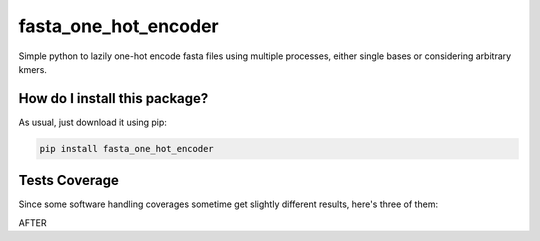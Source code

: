 fasta_one_hot_encoder
=========================================================================================
|travis| |sonar_quality| |sonar_maintainability| |codacy| |code_climate_maintainability| |pip| |downloads|

Simple python to lazily one-hot encode fasta files using multiple processes, either single bases or considering arbitrary kmers.

How do I install this package?
----------------------------------------------
As usual, just download it using pip:

.. code:: shell

    pip install fasta_one_hot_encoder

Tests Coverage
----------------------------------------------
Since some software handling coverages sometime get slightly different results, here's three of them:

|coveralls| |sonar_coverage| |code_climate_coverage|

AFTER

.. |travis| image:: https://travis-ci.org/LucaCappelletti94/fasta_one_hot_encoder.png
   :target: https://travis-ci.org/LucaCappelletti94/fasta_one_hot_encoder
   :alt: Travis CI build

.. |sonar_quality| image:: https://sonarcloud.io/api/project_badges/measure?project=LucaCappelletti94_fasta_one_hot_encoder&metric=alert_status
    :target: https://sonarcloud.io/dashboard/index/LucaCappelletti94_fasta_one_hot_encoder
    :alt: SonarCloud Quality

.. |sonar_maintainability| image:: https://sonarcloud.io/api/project_badges/measure?project=LucaCappelletti94_fasta_one_hot_encoder&metric=sqale_rating
    :target: https://sonarcloud.io/dashboard/index/LucaCappelletti94_fasta_one_hot_encoder
    :alt: SonarCloud Maintainability

.. |sonar_coverage| image:: https://sonarcloud.io/api/project_badges/measure?project=LucaCappelletti94_fasta_one_hot_encoder&metric=coverage
    :target: https://sonarcloud.io/dashboard/index/LucaCappelletti94_fasta_one_hot_encoder
    :alt: SonarCloud Coverage

.. |coveralls| image:: https://coveralls.io/repos/github/LucaCappelletti94/fasta_one_hot_encoder/badge.svg?branch=master
    :target: https://coveralls.io/github/LucaCappelletti94/fasta_one_hot_encoder?branch=master
    :alt: Coveralls Coverage

.. |pip| image:: https://badge.fury.io/py/fasta_one_hot_encoder.svg
    :target: https://badge.fury.io/py/fasta_one_hot_encoder
    :alt: Pypi project

.. |downloads| image:: https://pepy.tech/badge/fasta_one_hot_encoder
    :target: https://pepy.tech/badge/fasta_one_hot_encoder
    :alt: Pypi total project downloads 

.. |codacy|  image:: https://api.codacy.com/project/badge/Grade/b95f6c430646485c82a1f674253f4d42
    :target: https://www.codacy.com/app/LucaCappelletti94/fasta_one_hot_encoder?utm_source=github.com&amp;utm_medium=referral&amp;utm_content=LucaCappelletti94/fasta_one_hot_encoder&amp;utm_campaign=Badge_Grade
    :alt: Codacy Maintainability

.. |code_climate_maintainability| image:: https://api.codeclimate.com/v1/badges/7c5ae881132b6622be2b/maintainability
    :target: https://codeclimate.com/github/LucaCappelletti94/fasta_one_hot_encoder/maintainability
    :alt: Maintainability

.. |code_climate_coverage| image:: https://api.codeclimate.com/v1/badges/7c5ae881132b6622be2b/test_coverage
    :target: https://codeclimate.com/github/LucaCappelletti94/fasta_one_hot_encoder/test_coverage
    :alt: Code Climate Coverate